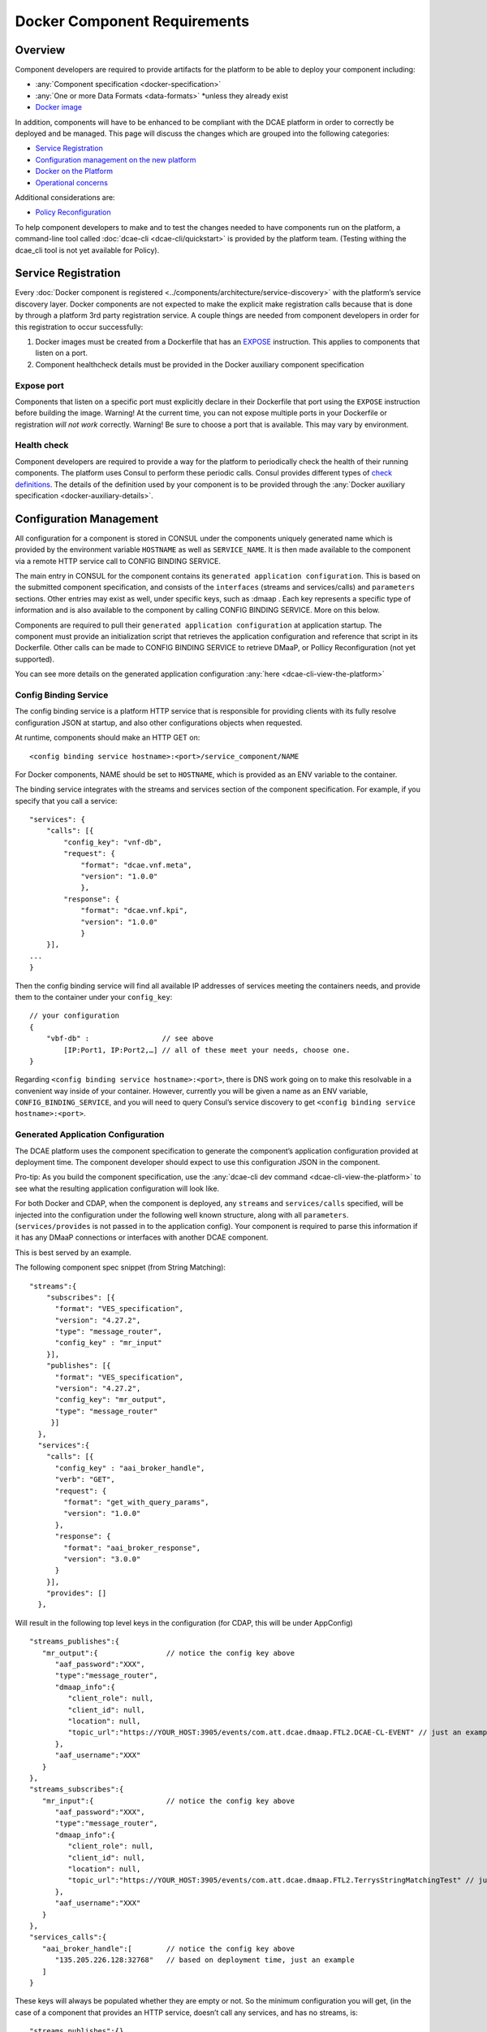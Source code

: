 .. This work is licensed under a Creative Commons Attribution 4.0 International License.
.. http://creativecommons.org/licenses/by/4.0

.. _docker-requirements:

Docker Component Requirements
=============================

Overview
--------

Component developers are required to provide artifacts for the platform
to be able to deploy your component including:

-  :any:`Component specification <docker-specification>`
-  :any:`One or more Data Formats <data-formats>` \*unless they already exist
-  `Docker image <#docker-on-the-platform>`__

In addition, components will have to be enhanced to be compliant with
the DCAE platform in order to correctly be deployed and be managed. This
page will discuss the changes which are grouped into the following
categories:

-  `Service Registration <#service-registration>`__
-  `Configuration management on the new platform <#configuration-management>`__
-  `Docker on the Platform <#docker-on-the-platform>`__
-  `Operational concerns <#operational-concerns>`__

Additional considerations are:

-  `Policy Reconfiguration <#policy-reconfiguration>`__

To help component developers to make and to test the changes needed to
have components run on the platform, a command-line tool called
:doc:`dcae-cli <dcae-cli/quickstart>` is provided by the platform team.
(Testing withing the dcae_cli tool is not yet available for Policy).

Service Registration
--------------------

Every :doc:`Docker component is registered <../components/architecture/service-discovery>` with the platform’s
service discovery layer. Docker components are not expected to make the
explicit make registration calls because that is done by through a
platform 3rd party registration service. A couple things are needed from
component developers in order for this registration to occur
successfully:

1. Docker images must be created from a Dockerfile that has an
   `EXPOSE <https://docs.docker.com/engine/reference/builder/#/expose>`__
   instruction. This applies to components that listen on a port.
2. Component healthcheck details must be provided in the Docker
   auxiliary component specification

Expose port
~~~~~~~~~~~

Components that listen on a specific port must explicitly declare in
their Dockerfile that port using the ``EXPOSE`` instruction before
building the image. Warning! At the current time, you can not expose
multiple ports in your Dockerfile or registration *will not work*
correctly. Warning! Be sure to choose a port that is available. This may
vary by environment.

Health check
~~~~~~~~~~~~

Component developers are required to provide a way for the platform to
periodically check the health of their running components. The platform
uses Consul to perform these periodic calls. Consul provides different
types of `check
definitions <https://www.consul.io/docs/agent/checks.html>`__. The
details of the definition used by your component is to be provided
through the :any:`Docker auxiliary specification <docker-auxiliary-details>`.

Configuration Management
------------------------

All configuration for a component is stored in CONSUL under the
components uniquely generated name which is provided by the environment
variable ``HOSTNAME`` as well as ``SERVICE_NAME``. It is then made
available to the component via a remote HTTP service call to CONFIG
BINDING SERVICE.

The main entry in CONSUL for the component contains its
``generated application configuration``. This is based on the submitted
component specification, and consists of the ``interfaces`` (streams and
services/calls) and ``parameters`` sections. Other entries may exist as
well, under specific keys, such as :dmaap . Each key represents a
specific type of information and is also available to the component by
calling CONFIG BINDING SERVICE. More on this below.

Components are required to pull their
``generated application configuration`` at application startup. The
component must provide an initialization script that retrieves the
application configuration and reference that script in its Dockerfile.
Other calls can be made to CONFIG BINDING SERVICE to retrieve DMaaP, 
or Pollicy Reconfiguration (not yet supported).

You can see more details on the generated application configuration
:any:`here <dcae-cli-view-the-platform>`

.. _config_binding_service:

Config Binding Service
~~~~~~~~~~~~~~~~~~~~~~

The config binding service is a platform HTTP service that is
responsible for providing clients with its fully resolve configuration
JSON at startup, and also other configurations objects 
when requested.

At runtime, components should make an HTTP GET on:

::

    <config binding service hostname>:<port>/service_component/NAME

For Docker components, NAME should be set to ``HOSTNAME``, which is
provided as an ENV variable to the container.

The binding service integrates with the streams and services section of
the component specification. For example, if you specify that you call a
service:

::

    "services": {
        "calls": [{
            "config_key": "vnf-db",
            "request": {
                "format": "dcae.vnf.meta",
                "version": "1.0.0"
                },
            "response": {
                "format": "dcae.vnf.kpi",
                "version": "1.0.0"
                }
        }],
    ...
    }

Then the config binding service will find all available IP addresses of
services meeting the containers needs, and provide them to the container
under your ``config_key``:

::

    // your configuration
    {
        "vbf-db" :                 // see above 
            [IP:Port1, IP:Port2,…] // all of these meet your needs, choose one.
    }

Regarding ``<config binding service hostname>:<port>``, there is DNS
work going on to make this resolvable in a convenient way inside of your
container. However, currently you will be given a name as an ENV
variable, ``CONFIG_BINDING_SERVICE``, and you will need to query
Consul’s service discovery to get
``<config binding service hostname>:<port>``.

Generated Application Configuration
~~~~~~~~~~~~~~~~~~~~~~~~~~~~~~~~~~~

The DCAE platform uses the component specification to generate the
component’s application configuration provided at deployment time. The
component developer should expect to use this configuration JSON in the
component.

Pro-tip: As you build the component specification, use the :any:`dcae-cli dev command <dcae-cli-view-the-platform>`
to see what the resulting application configuration will look like.

For both Docker and CDAP, when the component is deployed, any
``streams`` and ``services/calls`` specified, will be injected into the
configuration under the following well known structure, along with all
``parameters``. (``services/provides`` is not passed in to the
application config). Your component is required to parse this
information if it has any DMaaP connections or interfaces with another
DCAE component.

This is best served by an example.

The following component spec snippet (from String Matching):

::

    "streams":{  
        "subscribes": [{
          "format": "VES_specification",  
          "version": "4.27.2",    
          "type": "message_router",
          "config_key" : "mr_input"
        }],
        "publishes": [{
          "format": "VES_specification",  
          "version": "4.27.2",    
          "config_key": "mr_output",
          "type": "message_router"
         }]
      },
      "services":{  
        "calls": [{
          "config_key" : "aai_broker_handle",
          "verb": "GET",
          "request": {
            "format": "get_with_query_params",
            "version": "1.0.0"
          },
          "response": {
            "format": "aai_broker_response",
            "version": "3.0.0"
          } 
        }],
        "provides": []
      },

Will result in the following top level keys in the configuration (for
CDAP, this will be under AppConfig)

::

       "streams_publishes":{  
          "mr_output":{                // notice the config key above
             "aaf_password":"XXX",
             "type":"message_router",
             "dmaap_info":{  
                "client_role": null,
                "client_id": null,
                "location": null,
                "topic_url":"https://YOUR_HOST:3905/events/com.att.dcae.dmaap.FTL2.DCAE-CL-EVENT" // just an example
             },
             "aaf_username":"XXX"
          }
       },
       "streams_subscribes":{  
          "mr_input":{                 // notice the config key above
             "aaf_password":"XXX",
             "type":"message_router",
             "dmaap_info":{  
                "client_role": null,
                "client_id": null,
                "location": null,
                "topic_url":"https://YOUR_HOST:3905/events/com.att.dcae.dmaap.FTL2.TerrysStringMatchingTest" // just an example
             },
             "aaf_username":"XXX"
          }
       },
       "services_calls":{  
          "aai_broker_handle":[        // notice the config key above
             "135.205.226.128:32768"   // based on deployment time, just an example
          ]
       }

These keys will always be populated whether they are empty or not. So
the minimum configuration you will get, (in the case of a component that
provides an HTTP service, doesn’t call any services, and has no streams,
is:

::

        "streams_publishes":{},
        "streams_subscribes":{},
        "services_calls":{}

Thus your component should expect these well-known top level keys.


DMaaP
~~~~~

Components can be publishers or subscribers to either message router
topics or data router feeds. This is defined in the component
specification under the ``streams`` section where you can specify
whether your component is expected to subscribe or to publish to a
:any:`message router <message-router>`
topic or to a :any:`data router <data-router>`
feed. Given a composition with components that use DMaaP, the platform
will provision the topic or feed and provide the necessary :doc:`connection
details <./component-specification/dmaap-connection-objects>`
at runtime for each DMaaP dependent component. These connection details
are provided through your application’s generated configuration.

In order to test DMaaP connections in onboarding, the developer
(currently) must provision all test topics and feeds manually and
provide the :any:`dcae-cli with the connection details <dcae-cli-walkthrough-dmaap-testing>` when deploying your
application.

Even thought the DMaaP connection information is included in the
generated application configuration, it may be obtained by doing a call
as in this example:

::

    curl http://<config binding service>:<port>/dmaap/jm416b.d345ada1-cc31-4121-a741-9007b9f64808.1-0-1.dcae-collectors-cli-pm

This would return the following:

::

    {"cli_gamma_cisco_pm_config_stat": 
        {
        "publish_url": "https://YOUR_HOST/publish/1362", 
        "username": "mtl5-0", 
        "log_url": null, 
        "location": "mtl5-0", 
        "password": "i5qji048hdm2e38f0bg872tnqd", 
        "publisher_id": "1234"
        }
    }

Policy Reconfiguration
~~~~~~~~~~~~~~~~~~~~~~

*(not yet supported)*

Components must provide a way to receive policy reconfiguration, that
is, configuration parameters that have been updated via the Policy UI.
The component developer provides a docker script (defined in the :any:`Docker
auxiliary specification <docker-auxiliary-details>`)
that will be triggered when this occurs.

Docker on the platform
----------------------

Images
~~~~~~

Docker images must be pushed to the environment specific Nexus
repository. This requires tagging your build with the full name of you
image which includes the Nexus repository name.

Use the Docker command-line to
`tag <https://docs.docker.com/engine/reference/commandline/tag/>`__ your
Docker image where the *target image* must contain the registry host
name and port.

For example, an application called yourapp has been tagged for an example
Nexus registry:

::

    YOUR_NEXUS_DOCKER_REGISTRY/yourapp                                                 0.4.0               154cc382df61        7 weeks ago         710.5 MB
    yourapp                                                                                    0.4.0               154cc382df61        7 weeks ago         710.5 MB

The solutioning evironment’s Nexus host for the Docker registry is
``YOUR_NEXSUS_HOST:18443``. You must run
``docker login YOUR_NEXSUS_HOST:18443`` to access the registry.
Please contact the DCAE platform team to provide you with the
credentials.

::

    docker login YOUR_NEXSUS_HOST:18443

Tag your image:

::

    docker tag yourapp:0.4.0 YOUR_NEXSUS_HOST:18443/dcae-platform/yourapp:0.4.0

Or build and tag:

::

    docker build -t YOUR_NEXSUS_HOST:18443/dcae-platform/yourapp:0.4.0 .

After tagging, upload your image to the remote registry using the Docker
`push
command <https://docs.docker.com/engine/reference/commandline/push/>`__.
Note that the registry may require a login. Use the Docker `login
command <https://docs.docker.com/engine/reference/commandline/login/>`__
before pushing in that case.

::

    docker push YOUR_NEXSUS_HOST:18443/dcae-platform/yourapp:0.4.0

*NOTE* Replace ``dcae-platform`` with the group directory that is
applicable to your image. Replace ``yourapp`` with your application’s
name. Replace the ``0.4.0`` version with your application’s version.

Dockerfile
~~~~~~~~~~

The Dockerfile must contain the name of the container’s initialization
script. This will be called when the container is deployed, and must
call Config Binding Service as described in `Config Binding
Service <#config-binding-service>`__

.. _dcae-cli-docker-ports:

Ports
~~~~~

On the DCAE platform, Docker components are run with the
``--publish-all`` or ``-P`` argument. This means the Docker container
for your component will be listening on a random port and that random
port will be mapped to the port `you exposed <#service-registration>`__.

Envs
~~~~

The platform provides a set of environment variables into each Docker
container:

+--------------+--------------+----------------------------------------+
| Name         | Type         | Description                            |
+==============+==============+========================================+
| ``HOSTNAME`` | string       | Unique name of the component instance  |
|              |              | that is generated                      |
+--------------+--------------+----------------------------------------+
| ``CONSUL_HOS | string       | Hostname of the platform’s Consul      |
| T``          |              | instance                               |
+--------------+--------------+----------------------------------------+
| ``CONFIG_BIN | string       | Hostname of the platform’s config      |
| DING_SERVICE |              | binding service instance               |
| ``           |              |                                        |
+--------------+--------------+----------------------------------------+
| ``DOCKER_HOS | string       | Host of the target platform Docker     |
| T``          |              | host to run the container on           |
+--------------+--------------+----------------------------------------+

Operational Concerns
--------------------

Logging
~~~~~~~

Currently the platform uses the default ``json-file`` logging driver for
Docker. For onboarding testing, component developers can access their
logs from their Docker containers either by running their component
using the ``--attached`` flag or by using the ``docker logs`` command.
The requirement is that applications must write to stdout and/or stderr.

To use the ``docker logs`` command for your deployed running Docker
container,

-  You must have Docker installed on your local machine
-  Have the generated name of your component. This is generated for you
   when you execute ``dcae_cli component dev`` or
   ``dcae_cli component run``.
-  Find the target Docker host using the ``dcae_cli profiles show``
   command:

::

    $ dcae_cli profiles show solutioning
    {
        "cdap_broker": "cdap_broker",
        "config_binding_service": "config_binding_service",
        "consul_host": "YOUR_CONSUL_HOST",
        "docker_host": "YOUR_DOCKER_HOST:2376"
    }

-  Set your Docker client to point to the target Docker host:

::

    $ export DOCKER_HOST="tcp://YOUR_DOCKER_HOST:2376"

-  Use the ``docker logs`` command:

::

    $ docker logs <generated component name>

